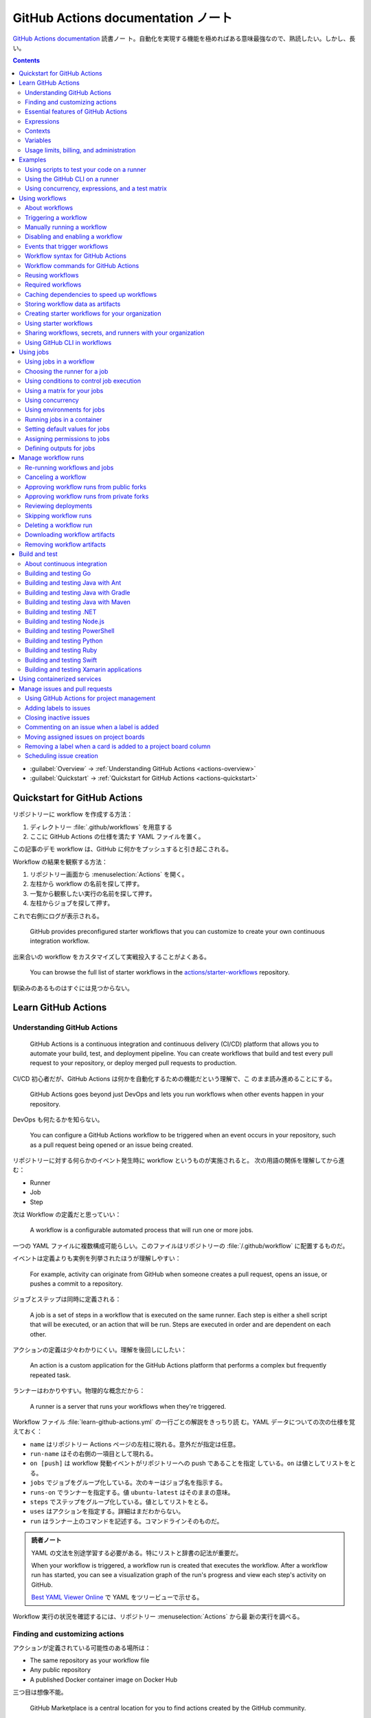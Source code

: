 ======================================================================
GitHub Actions documentation ノート
======================================================================

`GitHub Actions documentation <https://docs.github.com/en/actions>`__ 読書ノー
ト。自動化を実現する機能を極めればある意味最強なので、熟読したい。しかし、長い。

.. contents::
   :depth: 3

* :guilabel:`Overview` → :ref:`Understanding GitHub Actions <actions-overview>`
* :guilabel:`Quickstart` → :ref:`Quickstart for GitHub Actions <actions-quickstart>`

.. todo::

   詰める記事一覧

   * Using starter workflows
   * Automating builds and tests
   * Deployment
   * Managing issues and pull requests
   * Examples

.. _actions-quickstart:

Quickstart for GitHub Actions
======================================================================

リポジトリーに workflow を作成する方法：

#. ディレクトリー :file:`.github/workflows` を用意する
#. ここに GitHub Actions の仕様を満たす YAML ファイルを置く。

この記事のデモ workflow は、GitHub に何かをプッシュすると引き起こされる。

Workflow の結果を観察する方法：

#. リポジトリー画面から :menuselection:`Actions` を開く。
#. 左柱から workflow の名前を探して押す。
#. 一覧から観察したい実行の名前を探して押す。
#. 左柱からジョブを探して押す。

これで右側にログが表示される。

   GitHub provides preconfigured starter workflows that you can customize to
   create your own continuous integration workflow.

出来合いの workflow をカスタマイズして実戦投入することがよくある。

   You can browse the full list of starter workflows in the
   `actions/starter-workflows <https://github.com/actions/starter-workflows>`__
   repository.

馴染みのあるものはすぐには見つからない。

Learn GitHub Actions
======================================================================

.. _actions-overview:

Understanding GitHub Actions
----------------------------------------------------------------------

   GitHub Actions is a continuous integration and continuous delivery (CI/CD)
   platform that allows you to automate your build, test, and deployment
   pipeline. You can create workflows that build and test every pull request to
   your repository, or deploy merged pull requests to production.

CI/CD 初心者だが、GitHub Actions は何かを自動化するための機能だという理解で、こ
のまま読み進めることにする。

   GitHub Actions goes beyond just DevOps and lets you run workflows when other
   events happen in your repository.

DevOps も何たるかを知らない。

   You can configure a GitHub Actions workflow to be triggered when an event
   occurs in your repository, such as a pull request being opened or an issue
   being created.

リポジトリーに対する何らかのイベント発生時に workflow というものが実施されると。
次の用語の関係を理解してから進む：

* Runner
* Job
* Step

次は Workflow の定義だと思っていい：

   A workflow is a configurable automated process that will run one or more
   jobs.

一つの YAML ファイルに複数構成可能らしい。このファイルはリポジトリーの
:file:`/.github/workflow` に配置するものだ。

イベントは定義よりも実例を列挙されたほうが理解しやすい：

   For example, activity can originate from GitHub when someone creates a pull
   request, opens an issue, or pushes a commit to a repository.

ジョブとステップは同時に定義される：

   A job is a set of steps in a workflow that is executed on the same runner.
   Each step is either a shell script that will be executed, or an action that
   will be run. Steps are executed in order and are dependent on each other.

アクションの定義は少々わかりにくい。理解を後回しにしたい：

   An action is a custom application for the GitHub Actions platform that
   performs a complex but frequently repeated task.

ランナーはわかりやすい。物理的な概念だから：

   A runner is a server that runs your workflows when they're triggered.

Workflow ファイル :file:`learn-github-actions.yml` の一行ごとの解説をきっちり読
む。YAML データについての次の仕様を覚えておく：

* ``name`` はリポジトリー Actions ページの左柱に現れる。意外だが指定は任意。
* ``run-name`` はその右側の一項目として現れる。
* ``on [push]`` は workflow 発動イベントがリポジトリーへの push であることを指定
  している。``on`` は値としてリストをとる。
* ``jobs`` でジョブをグループ化している。次のキーはジョブ名を指示する。
* ``runs-on`` でランナーを指定する。値 ``ubuntu-latest`` はそのままの意味。
* ``steps`` でステップをグループ化している。値としてリストをとる。
* ``uses`` はアクションを指定する。詳細はまだわからない。
* ``run`` はランナー上のコマンドを記述する。コマンドラインそのものだ。

.. admonition:: 読者ノート

   YAML の文法を別途学習する必要がある。特にリストと辞書の記法が重要だ。

   When your workflow is triggered, a workflow run is created that executes the
   workflow. After a workflow run has started, you can see a visualization graph
   of the run's progress and view each step's activity on GitHub.

   `Best YAML Viewer Online <https://jsonformatter.org/yaml-viewer>`__
   で YAML をツリービューで示せる。

Workflow 実行の状況を確認するには、リポジトリー :menuselection:`Actions` から最
新の実行を調べる。

Finding and customizing actions
----------------------------------------------------------------------

アクションが定義されている可能性のある場所は：

* The same repository as your workflow file
* Any public repository
* A published Docker container image on Docker Hub

三つ目は想像不能。

   GitHub Marketplace is a central location for you to find actions created by
   the GitHub community.

リポジトリー画面から YAML ファイルを鉛筆ボタンで編集しようとすると、一般のファイ
ルでは出ない UI が右柱に現れる。:guilabel:`Marketplace` タブで
:guilabel:`Featured Actions` 一覧が出る。

   You can add an action to your workflow by referencing the action in your
   workflow file.

..

   To keep your workflow stable even when updates are made to an action, you can
   reference the version of the action to use by specifying the Git or Docker
   tag number in your workflow file.

:guilabel:`Featured Actions` から一つ選んでクリックすると当該アクションの詳細な
記述が表示される。:guilabel:`Installation` 見出しの少し下にあるクリップボードコ
ピーアイコンを押す。そのテキストを見れば YAML ファイルにどう組み込むべきかがわか
る。引数を適宜設定する。

リポジトリー内に自作アクションを定義することも可能。YAML の ``uses`` キーに自作
アクションのパスを指定すればいい。``{owner}/{repo}@{ref}`` のような形式でも動作
するようだ。よく見かける ``actions/setup-node@v3`` のような指定はその実例の一つ
だ。

.. code:: text

   |-- hello-world (repository)
   |   |__ .github
   |       └── workflows
   |           └── my-first-workflow.yml
   |       └── actions
   |           |__ hello-world-action
   |               └── action.yml

``v3`` はタグ名だ。タグ名ではなく SHA を指定する場合には、GitHub
で通じるような省略形はダメだ。

   An action often accepts or requires inputs and generates outputs that you can
   use.

   To see the inputs and outputs of an action, check the :file:`action.yml` or
   :file:`action.yaml` in the root directory of the repository.

この YAML はリポジトリーのルートにあると言っている。

.. code:: yaml

   inputs:
     file-path: # id of input
       description: "Path to test script"
       required: true
       default: "test-file.js"
   outputs:
     results-file: # id of output
       description: "Path to results file"

入力はわかりやすいが出力がどんなものか想像できない。

   The ``outputs`` keyword defines an output called ``results-file``, which
   tells you where to locate the results.

Essential features of GitHub Actions
----------------------------------------------------------------------

   If you need to use custom environment variables, you can set these in your
   YAML workflow file.

.. code:: yaml

   jobs:
     example-job:
         steps:
           - name: Connect to PostgreSQL
             run: node client.js
             env:
               POSTGRES_HOST: postgres
               POSTGRES_PORT: 5432

上の例では、環境変数 ``POSTGRES_{HOST,PORT}`` を定義する。コマンド ``node
client.js`` からそれらの値が参照可能になる。

コマンドやスクリプトを実行するのはランナーだ。スクリプトがあるのはリポジトリーの
はずなので、

   To use a workflow to run a script stored in your repository you must first
   check out the repository to the runner.

作業ディレクトリーの指定も可能。``working-directory:`` で指示する。スクリプトは
実行可能でなければならない。実行可能にする手段はなんでもいい。例では ``run:`` で
``chmod +x`` している。

   If your job generates files that you want to share with another job in the
   same workflow, or if you want to save the files for later reference, you can
   store them in GitHub as artifacts.

ジョブ同士が何かを共有する手段はこのファイルしかない？

.. code:: yaml

   uses: actions/upload-artifact@v3
   with:
     name: output-log-file
     path: output.log

を先にやってから、

.. code:: yaml

   uses: actions/download-artifact@v3
   with:
     name: output-log-file

とする。

   To download an artifact from the same workflow run, your download job should
   specify ``needs: upload-job-name`` so it doesn't start until the upload job
   finishes.

この例を見たい。

Expressions
----------------------------------------------------------------------

   You can use expressions to programmatically set environment variables in
   workflow files and access contexts. An expression can be any combination of
   literal values, references to a context, or functions. You can combine
   literals, context references, and functions using operators.

環境変数を式で設定する：

.. code:: yaml

   env:
     MY_ENV_VAR: ${{ <expression> }}

..

   As part of an expression, you can use boolean, null, number, or string data
   types.

リテラル式は JavaScript に似ている：

.. code:: yaml

   env:
     myNull: ${{ null }}
     myBoolean: ${{ false }}
     myIntegerNumber: ${{ 711 }}
     myFloatNumber: ${{ -9.2 }}
     myHexNumber: ${{ 0xff }}
     myExponentialNumber: ${{ -2.99e-2 }}
     myString: Mona the Octocat
     myStringInBraces: ${{ 'It''s open source!' }}

組み込み関数が存在する。割愛。``format`` くらいは習得しておくか。ステータス関数
も重要か。

Contexts
----------------------------------------------------------------------

   Contexts are a way to access information about workflow runs, variables,
   runner environments, jobs, and steps. Each context is an object that contains
   properties, which can be strings or other objects.

..

   GitHub Actions includes a collection of variables called contexts and a
   similar collection of variables called default variables.

この二つは利用可能なタイミングが異なる：

   You can use most contexts at any point in your workflow, including when
   default variables would be unavailable.

既定環境変数はジョブを実行するランナー上にしか存在しない。

   You can print the contents of contexts to the log for debugging. The
   ``toJSON`` function is required to pretty-print JSON objects to the log.

ただし、どこかに機密情報が含まれている可能性を考慮する。

   The ``github`` context contains information about the workflow run and the
   event that triggered the run. You can also read most of the ``github``
   context data in environment variables.

特にこれには ``github.token`` が含まれる。

   The ``env`` context contains variables that have been set in a workflow, job,
   or step. It does not contain variables inherited by the runner process.

..

   The ``vars`` context contains custom configuration variables set at the
   organization, repository, and environment levels.

   The ``job`` context contains information about the currently running job.

``job.status`` はよく見ることを期待できる。

   The ``jobs`` context is only available in reusable workflows, and can only be
   used to set outputs for a reusable workflow.

再利用可能とは？

   The ``steps`` context contains information about the steps in the current job
   that have an ``id`` specified and have already run.

..

   The ``runner`` context contains information about the runner that is
   executing the current job.

これは想像しやすい。``runner.os`` などの値がある。

   The ``secrets`` context contains the names and values of secrets that are
   available to a workflow run. The ``secrets`` context is not available for
   composite actions due to security reasons.

``secrets.GITHUB_TOKEN`` は workflow 実行ごとに作成される。

   The ``needs`` context contains outputs from all jobs that are defined as a
   direct dependency of the current job.

..

   The ``inputs`` context contains input properties passed to an action, to a
   reusable workflow, or to a manually triggered workflow.

Variables
----------------------------------------------------------------------

   GitHub sets default variables for each GitHub Actions workflow run. You can
   also set custom variables for use in a single workflow or multiple workflows.

..

   You can store any configuration data such as compiler flags, usernames, or
   server names as variables.

定義方法は二つある。

   To set a custom environment variable for a single workflow, you can define it
   using the ``env`` key in the workflow file.

これは今まで見た方法だ。

   You can use either runner environment variables or contexts in ``run`` steps,
   but in the parts of a workflow that are not sent to the runner you must use
   contexts to access variable values.

変数展開の書式はランナー、``runs-on`` 値による。Ubuntu なら Bash だから ``$VAR``
のように書く。

   When you set an environment variable, you cannot use any of the default
   environment variable names.

上書きは意味がない。

   Note: You can list the entire set of environment variables that are available
   to a workflow step by using ``run: env`` in a step and then examining the
   output for the step.

これは試してもよい。

第二の方法は：

   You can create configuration variables for use across multiple workflows, and
   can define them at either the organization, repository, or environment level.

..

   When you define configuration variables, they are automatically available in
   the ``vars`` context.

リポジトリー :menuselection:`Settings --> Secrets and variables --> Actions` の
ページを開いて、:guilabel:`Variables` タブを押す。見れば分かる。

   You can access environment variable values using the ``env`` context and
   configuration variable values using the ``vars`` context.

``${{ CONTEXT.PROPERTY }}`` 記法はランナーの違いを吸収するためにある。

   You will commonly use either the ``env`` or ``github`` context to access
   variable values in parts of the workflow that are processed before jobs are
   sent to runners.

..

   Because default environment variables are set by GitHub and not defined in a
   workflow, they are not accessible through the ``env`` context.

対応する情報が ``github`` に存在することが多い。

   We strongly recommend that actions use variables to access the filesystem
   rather than using hardcoded file paths.

心得る。

   You can write a single workflow file that can be used for different operating
   systems by using the ``RUNNER_OS`` default environment variable and the
   corresponding context property ``${{ runner.os }}``.

ランナーの OS 種別ごとに処理を分けるのは悪手ではないか。

Usage limits, billing, and administration
----------------------------------------------------------------------

   There are usage limits for GitHub Actions workflows. Usage charges apply to
   repositories that go beyond the amount of free minutes and storage for a
   repository.

無駄な workflow を無効化しておく。

   GitHub Actions usage is free for standard GitHub-hosted runners in public
   repositories, and for self-hosted runners.

それは良かった。

   In addition to the usage limits, you must ensure that you use GitHub Actions
   within the GitHub Terms of Service.

利用規約が実はある。

   You can configure the artifact and log retention period for your repository,
   organization, or enterprise account.

成果物とは？

   You can enable and disable individual workflows in your repository on GitHub.

重要な操作なので、先に習得しておく。

Examples
======================================================================

Using scripts to test your code on a runner
----------------------------------------------------------------------

   When this workflow is triggered, it automatically runs a script that checks
   whether the GitHub Docs site has any broken links.

実戦投入されている workflow を解説されるのはありがたい。

* ``on`` キーは複数のイベントを指定可能。

   * イベント ``workflow_dispatch`` は手動で workflow を発動させるのに必要。

* ``push`` キーにはブランチを列挙することが多いようだ。
* ``permissions`` は後で述べる。

この workflow では ``check-links`` キーでジョブを定義する。

* ``steps`` でジョブを列挙する。
* ``uses`` にはアクションを記述する。
* ``run`` にはコマンドラインを記述する。

アクション ``trilom/file-changes-action`` は本文参照。特定のファイルを出力するこ
とに注意。これを動作させるために先述の ``permission`` 定義が必要だ。

スクリプト :file:`script/rendered-content-link-checker.mjs` を実行するステップを
よく見て覚える。

Using the GitHub CLI on a runner
----------------------------------------------------------------------

イベントとして ``on`` に ``schedule`` と書ける：

   The ``schedule`` event lets you use cron syntax to define a regular interval
   for automatically triggering the workflow.

ジョブ序盤、``if`` でこれが動作するリポジトリーを制限している：

   Only run the ``check_all_english_links job`` if the repository is named
   ``docs-internal`` and is within the ``github`` organization.

``steps`` の直前に ``env`` を置いて環境変数を定義しておく。

   Uses the ``peter-evans/create-issue-from-file`` action to create a new GitHub
   issue.

このステップは難しい。最後の ``${{ failure() }}`` の長い処理もどうなっているの
か。``run`` の値がシェルスクリプトになっているだろうが。

Using concurrency, expressions, and a test matrix
----------------------------------------------------------------------

``runs-on`` の記述が複雑だ：

   This configures the job to run on a GitHub-hosted runner or a self-hosted
   runner, depending on the repository running the workflow.

この例では ``strategy`` が急所だ。

   Setting ``fail-fast`` to ``false`` prevents GitHub from cancelling all
   in-progress jobs if any matrix job fails.

``matrix`` で ``test-group`` という配列を定義する。この配列の要素それぞれはテス
トを表す？最後のステップで ``npm test -- tests/${{ matrix.test-group }}/`` とい
うコマンドを実行する。配列の要素それぞれに対して ``run`` されるのか？

Using workflows
======================================================================

About workflows
----------------------------------------------------------------------

Quickstart のおさらい。

Triggering a workflow
----------------------------------------------------------------------

   When you use the repository's ``GITHUB_TOKEN`` to perform tasks, events
   triggered by the ``GITHUB_TOKEN``, with the exception of
   ``workflow_dispatch`` and ``repository_dispatch``, will not create a new
   workflow run. This prevents you from accidentally creating recursive workflow
   runs.

したがって、ある workflow 発動中に別の workflow が発動することはない。最初の例の
二つをよく比較しろ。

   If you specify multiple events, only one of those events needs to occur to
   trigger your workflow. If multiple triggering events for your workflow occur
   at the same time, multiple workflow runs will be triggered.

これは迷惑な気がする。

   You can use activity types and filters to further control when your workflow
   will run.

イベント名のケツにコロンが付く書き方だ。

   Some events have activity types that give you more control over when your
   workflow should run. Use ``on.<event_name>.types`` to define the type of
   event activity that will trigger a workflow run.

例えば：

.. code:: yaml

   on:
     issues:
       types:
         - opened
         - labeled

先ほどの規則によると、二つのラベルがある issue が開くとこの workflow が三回走
る。

   Some events have filters that give you more control over when your workflow
   should run.

..

   When using the ``pull_request`` and ``pull_request_target`` events, you can
   configure a workflow to run only for pull requests that target specific
   branches.

例：

.. code:: yaml

   on:
     pull_request:
       # Sequence of patterns matched against refs/heads
       branches:
         - main
         - 'mona/octocat'
         - 'releases/**'

反対のものもある：

   Use the ``branches-ignore`` filter when you only want to exclude branch name
   patterns. You cannot use both the ``branches`` and ``branches-ignore``
   filters for the same event in a workflow.

..

   When using the ``push`` event, you can configure a workflow to run on
   specific branches or tags.

例：

.. code:: yaml

   on:
     push:
       # Sequence of patterns matched against refs/heads
       branches:
         - main
         - 'mona/octocat'
         - 'releases/**'
       # Sequence of patterns matched against refs/tags
       tags:
         - v2
         - v1.*

こちらも反対のものがある。割愛。

   When using the ``push`` and ``pull_request`` events, you can configure a
   workflow to run based on what file paths are changed. Path filters are not
   evaluated for pushes of tags.

次の例は JavaScript ファイルを push すると発動する：

.. code:: yaml

   on:
     push:
       paths:
         - '**.js'

こちらも反対のものがある。割愛。

   When using the ``workflow_run`` event, you can specify what branches the
   triggering workflow must run on in order to trigger your workflow.

次の workflow は ``Build`` という workflow が ``canary`` 以外のブランチで実行さ
れた場合に限り発動する：

.. code:: yaml

   on:
     workflow_run:
       workflows: ["Build"]
       types: [requested]
       branches-ignore:
         - "canary"

..

   When using the ``workflow_dispatch`` event, you can optionally specify inputs
   that are passed to the workflow. The triggered workflow receives the inputs
   in the ``inputs`` context.

例が長いので割愛。入力値を定義するのに用いる。

   Information about the event that triggered a workflow run is available in the
   ``github.event`` context.

..

   You can also print the entire ``github.event`` context to see what properties
   are available for the event that triggered your workflow:

``${{ toJSON(github.event) }}`` として標準出力などに書き出す。

   You can use conditionals to further control whether jobs or steps in your
   workflow will run.

例えば

.. code:: yaml

   if: github.event.label.name == 'bug'

..

   If you want to manually trigger a specific job in a workflow, you can use an
   environment that requires approval from a specific team or user.

誰かの許可が要る。``environment: production`` の説明がしっくりこない。

Manually running a workflow
----------------------------------------------------------------------

   When a workflow is configured to run on the ``workflow_dispatch`` event, you
   can run the workflow using the Actions tab on GitHub, GitHub CLI, or the REST
   API.

必要条件の一つを述べていなかった：

   To trigger the ``workflow_dispatch`` event, your workflow must be in the
   default branch.

対象の workflow 画面にある :guilabel:`Run workflow` を押す。そしてブランチを指定
する。

GitHub CLI を使うことでも手動発動可能：

.. code:: console

   bash$ gh workflow run WORKFLOW

ここで ``WORKFLOW`` は対象 workflow の名前または ID またはファイル名とする。

コマンドライン引数がいろいろあるので、必要になったら調べる。コマンド ``gh run
watch`` で途中経過を調べられるかもしれない。

Disabling and enabling a workflow
----------------------------------------------------------------------

この操作は重要なので GitHub ユーザーは自力で見つけたと思う。

   Disabling a workflow allows you to stop a workflow from being triggered
   without having to delete the file from the repo. You can easily re-enable the
   workflow again on GitHub.

リポジトリー :menuselection:`Actions --> (target workflow) --> Disable workflow`
を押す。すでに無効になっている場合、反対に :guilabel:`Enable workflow` が現れ
る。

GitHub CLI を使うことでも設定可能：

.. code:: console

   bash$ gh workflow disable WORKFLOW
   bash$ gh workflow enable WORKFLOW

Events that trigger workflows
----------------------------------------------------------------------

   You can configure your workflows to run when specific activity on GitHub
   happens, at a scheduled time, or when an event outside of GitHub occurs.

この節は ``on`` に指定できる値のレファレンスだ。使いたいイベントを控えておくか？

Workflow syntax for GitHub Actions
----------------------------------------------------------------------

   Workflow files use YAML syntax, and must have either a ``.yml`` or ``.yaml``
   file extension.

この節は YAML のキー仕様とフィルター早見表からなる。必要に応じて当たる。

Workflow commands for GitHub Actions
----------------------------------------------------------------------

   Actions can communicate with the runner machine to set environment variables,
   output values used by other actions, add debug messages to the output logs,
   and other tasks.

..

   Most workflow commands use the echo command in a specific format, while
   others are invoked by writing to a file.

   Use the ``::`` syntax to run the workflow commands within your YAML file;
   these commands are then sent to the runner over stdout.

よその YAML を見て ``::`` が出てきたらこの節を当たればいい。

   The step that creates or updates the environment variable does not have
   access to the new value, but all subsequent steps in a job will have access.

TODO: まだ読んでいないところが少し残った。

Reusing workflows
----------------------------------------------------------------------

   Rather than copying and pasting from one workflow to another, you can make
   workflows reusable.

モジュールみたいなものか？

   If you reuse a workflow from a different repository, any actions in the
   called workflow run as if they were part of the caller workflow.

そうでないとおかしい。

   Starter workflows allow everyone in your organization who has permission to
   create workflows to do so more quickly and easily.

とにかく Starter workflow という何か便利なものがあるようだ。

   For a workflow to be reusable, the values for on must include
   ``workflow_call``:

   .. code:: yaml

      on:
        workflow_call:

データの受け渡し。``secrets: inherit`` に注目。

もう気付いているが：

   You call a reusable workflow by using the ``uses`` keyword.

引数の指定はキーが二種類ある：

   To pass named inputs to a called workflow, use the ``with`` keyword in a job.
   Use the ``secrets`` keyword to pass named secrets.

さっき見た ``matrix`` の説明は次がわかりやすい：

   A matrix strategy lets you use variables in a single job definition to
   automatically create multiple job runs that are based on the combinations of
   the variables.

出力をやる。

   A reusable workflow may generate data that you want to use in the caller
   workflow. To use these outputs, you must specify them as the outputs of the
   reusable workflow.

どうも ``on.workflow_call.outputs`` 部分でキー名で出力変数名を指定するらしい。わ
かりにくいからこの例を実際に動かすほうがいいだろう。

Required workflows
----------------------------------------------------------------------

   A required workflow is triggered by ``pull_request`` and
   ``pull_request_target`` default events and appears as a required status
   check, which blocks the ability to merge the pull request until the required
   workflow succeeds.

この種の workflow は色々と条件があり、際立っているのは：

   When a workflow is run as a required workflow it will ignore all the filters
   in the ``on:`` section, for example: ``branches``, ``branches-ignore``,
   ``paths``, ``types`` etc.

..

   After a required workflow has run at least once in a repository, you can view
   its workflow runs in that repository's "Actions" tab.

リポジトリー :menuselection:`Actions` ページ左柱に :guilabel:`Required
workflows` 一覧が示される。

Caching dependencies to speed up workflows
----------------------------------------------------------------------

   For example, package and dependency management tools such as Maven, Gradle,
   npm, and Yarn keep a local cache of downloaded dependencies.

こういう頻繁に利用するものをとっておける。

   To cache dependencies for a job, you can use GitHub's ``cache`` action.

すぐ次のパッケージとアクションの対応表で想像付く。

   Multiple workflow runs in a repository can share caches. A cache created for
   a branch in a workflow run can be accessed and restored from another workflow
   run for the same repository and branch.

アクション ``cache`` の基本動作は：

   The ``cache`` action will attempt to restore a cache based on the ``key`` you
   provide. When the action finds a cache that exactly matches the key, the
   action restores the cached files to the ``path`` you configure.

..

   On a cache miss, the action automatically creates a new cache if the job
   completes successfully.

この後しばらくして YAML 例が示される。設定が難しいので諦める。

   You can use the web interface to view a list of cache entries for a
   repository.

リポジトリー :menuselection:`Actions --> Caches` ページで閲覧可能。

そこではキャッシュを削除することが可能。:guilabel:`Delete` ボタンを押す。

Storing workflow data as artifacts
----------------------------------------------------------------------

   Artifacts allow you to share data between jobs in a workflow and store data
   once that workflow has completed.

定義：

   An artifact is a file or collection of files produced during a workflow run.

..

   Storing artifacts uses storage space on GitHub.

   GitHub provides two actions that you can use to upload and download build
   artifacts.

..

   You can use the ``upload-artifact`` action to upload artifacts.

YAML 例から抜粋：

.. code:: yaml

   - name: Archive production artifacts
     uses: actions/upload-artifact@v3
     with:
       name: dist-without-markdown
       path: |
         dist
         !dist/**/*.md
   - name: Archive code coverage results
     uses: actions/upload-artifact@v3
     with:
       name: code-coverage-report
       path: output/test/code-coverage.html

..

   During a workflow run, you can use the ``download-artifact`` action to
   download artifacts that were previously uploaded in the same workflow run.

   Specify an artifact's name to download an individual artifact. If you
   uploaded an artifact without specifying a name, the default name is
   ``artifact``.

   .. code:: yaml

      - name: Download a single artifact
        uses: actions/download-artifact@v3
        with:
          name: my-artifact

``name`` を指定しない場合、実行中 workflow の成果物すべてをダウンロードする。

   You can use the ``upload-artifact`` and ``download-artifact`` actions to
   share data between jobs in a workflow.

..

   Jobs that are dependent on a previous job's artifacts must wait for the
   dependent job to complete successfully.

このために ``needs`` を指定する。最後の例はわかりやすい。

Creating starter workflows for your organization
----------------------------------------------------------------------

   When you create a new workflow, you can choose a starter workflow and some or
   all of the work of writing the workflow will be done for you.

..

   Starter workflows can be created by users with write access to the
   organization's :file:`.github` repository.

組織のリポジトリーの :file:`.github` というのが急所だ。

YAML ファイルの他にメタデータというものを用意する必要がある。

組織リポジトリーの :file:`.github/workflow-templates` に新しい workflow を入れ
る。

   If you need to refer to a repository's default branch, you can use the
   ``$default-branch`` placeholder.

メタデータの置き方：

   Create a metadata file inside the :file:`workflow-templates` directory. The
   metadata file must have the same name as the workflow file, but instead of
   the ``.yml`` extension, it must be appended with ``.properties.json``.

Using starter workflows
----------------------------------------------------------------------

   For example, if you use Node.js, GitHub will suggest a starter workflow file
   that installs your Node.js packages and runs your tests.

リポジトリーの内容に応じて workflow を提案してくるようだ。

リポジトリー :file:`Actions --> New workflow` で色々と提案されるから、いいものを
選択して :guilabel:`Configure` を押す。そこからは見ればわかる。

Sharing workflows, secrets, and runners with your organization
----------------------------------------------------------------------

組織を利用する場合には読む。

   An organization allows you to centrally store and manage secrets, artifacts,
   and self-hosted runners.

特に言いたいのは次か：

   When creating a secret or variable in an organization, you can use a policy
   to limit which repositories can access it.

組織 :menuselection:`Settings --> Secrets and variables --> Actions` ページで項
目を追加する。

Using GitHub CLI in workflows
----------------------------------------------------------------------

   For each step that uses GitHub CLI, you must set an environment variable
   called ``GITHUB_TOKEN`` to a token with the required scopes.

:command:`gh` を使う ``run`` のあるスコープから次が有効ならばいい：

.. code:: yaml

   env:
       GITHUB_TOKEN: ${{ secrets.GITHUB_TOKEN }}

Using jobs
======================================================================

Using jobs in a workflow
----------------------------------------------------------------------

   A workflow run is made up of one or more ``jobs``, which run in parallel by
   default. To run jobs sequentially, you can define dependencies on other jobs
   using the ``jobs.<job_id>.needs`` keyword.

次の例では ``job1``, ``job2``, ``job3`` の順に走ることになる。ただし、必要とされ
ている job が成功終了した場合に限る：

.. code:: yaml

   jobs:
     job1:
     job2:
       needs: job1
     job3:
       needs: [job1, job2]

成否に関わらず後続を走らせる場合には ``if: {{ always() }}`` を指定する。

Choosing the runner for a job
----------------------------------------------------------------------

   Use ``jobs.<job_id>.runs-on`` to define the type of machine to run the job
   on.

私個人では Linux だけ対応すれば十分だ。これでいい：

.. code:: yaml

   jobs:
     job_id:
       runs-on: ubuntu-latest

Using conditions to control job execution
----------------------------------------------------------------------

   You can use the ``jobs.<job_id>.if`` conditional to prevent a job from running
   unless a condition is met.

.. code:: yaml

   jobs:
     job_id:
       if: github.repository == 'USER/REPO'
       runs-on: ubuntu-latest

なお、値となる式をダブル中括弧で囲むのが安全だ。

Using a matrix for your jobs
----------------------------------------------------------------------

利用するつもりがないので割愛。

Using concurrency
----------------------------------------------------------------------

.. todo::

   この機能は重要だと思えるが、少し読んだだけでは理解不能。

Using environments for jobs
----------------------------------------------------------------------

   Use ``jobs.<job_id>.environment`` to define the environment that the job
   references.

下のように構成すると、ステップ出力を URL として用いることになる：

.. code:: yaml

   environment:
     name: production_environment
     url: ${{ steps.step_id.outputs.url_output }}

Running jobs in a container
----------------------------------------------------------------------

   Use ``jobs.<job_id>.container`` to create a container to run any steps in a
   job that don't already specify a container. If you have steps that use both
   script and container actions, the container actions will run as sibling
   containers on the same network with the same volume mounts.

.. todo::

   コンテナーを理解していないので後回し。

Setting default values for jobs
----------------------------------------------------------------------

   Use ``defaults`` to create a map of default settings that will apply to all
   jobs in the workflow.

シェルと作業ディレクトリーは特別扱いらしい：

   You can use ``defaults.run`` to provide default ``shell`` and
   ``working-directory`` options for all run steps in a workflow.

次のコードですべてのジョブで ``shell`` と ``working-directory`` の既定値を決め
る：

.. code:: yaml

   defaults:
     run:
       shell: bash
       working-directory: ./scripts

Assigning permissions to jobs
----------------------------------------------------------------------

   You can use ``permissions`` to modify the default permissions granted to the
   :envvar:`GITHUB_TOKEN`, adding or removing access as required, so that you
   only allow the minimum required access.

トークンが表す権限を修正したものを使うと言っている？

   You can use ``permissions`` either as a top-level key, to apply to all jobs
   in the workflow, or within specific jobs.

そして、次の有効域ごとに ``read``, ``write``, ``none`` のいずれかを割り当てる：

* ``actions``
* ``checks``
* ``contents``
* ``deployments``
* ``discussions``
* ``id-token``
* ``issues``
* ``packages``
* ``pages``
* ``pull-requests``
* ``repository-projects``
* ``security-events``
* ``statuses``

例えば ``pages: write`` は GitHub Pages の構築を要求する動作だ。

.. code:: yaml

   permissions:
     pages: write

次のような略記法？も使える：

* ``permissions: read-all``
* ``permissions: write-all``
* ``permissions: {}``

..

  You can specify ``permissions`` at the top level of a workflow, so that the
  setting applies to all jobs in the workflow.

つまり YAML ファイルでインデントがない位置に ``permissions:`` を指定可能。

個別ジョブを有効域とする ``permissions`` を指定することも可能。

Defining outputs for jobs
----------------------------------------------------------------------

   You can use ``jobs.<job_id>.outputs`` to create a map of outputs for a job.
   Job outputs are available to all downstream jobs that depend on this job.

出力は文字列とする。最大 1MB の長さ。一つの workflow 全体で 50MB まで。

ジョブの「川下」を指定するのに先述の ``jobs.<job_id>.needs`` を指定することに注
意。

本文の例 YAML を丸ごと理解すること。

Manage workflow runs
======================================================================

Re-running workflows and jobs
----------------------------------------------------------------------

   You can re-run a workflow run, all failed jobs in a workflow run, or specific
   jobs in a workflow run up to 30 days after its initial run.

* どちらの再実行時でも、元実行時と同じ ``GITHUB_SHA`` と ``GITHUB_REF`` が用いら
  れる。
* 再実行時の権限として元実行時の権限が採用される。
* ジョブ再実行はログの保持期間を経過すると不可。
* ジョブ再実行時にはデバッグログ出力を有効にすることが可能。

全ジョブ再実行方法は、まず :guilabel:`Actions` ページで左柱から所望の workflow
を探して押す。実行名を押して実行概要を見る。成否によって項目が若干異なるが、
:guilabel:`Re-run jobs` を押す。

失敗ジョブ（と後続ジョブ）を再実行する方法もある。実行環境は元実行時のものが適用
される。手順は先ほどのものとほぼ同じ。違いは :guilabel:`Re-run failed jobs` を押
すところだけ。

特定のジョブを再実行する方法もある。左柱のジョブ項目名の右にある再実行ボタンを押
す。

.. todo::

   再利用可能 workflow を再実行する方法

最後の実行結果を観察する方法は実行結果右上の :guilabel:`Latest` ドロップダウンリ
ストを使う。

Canceling a workflow
----------------------------------------------------------------------

リポジトリーに対する書き込み権限を有していることが必要だ。

まず :guilabel:`Actions` ページで左柱から所望の workflow を探して押す。実行名を
押して実行概要を見る。右上の :guilabel:`Cancel workflow` を押す。

キャンセルする際には資源の解放が正しく行われるかどうかを意識する。本文で述べられ
ているアルゴリズムの 4 と 5 を理解することが重要だ。これに耐え得るジョブを記述す
るべきだ。

Approving workflow runs from public forks
----------------------------------------------------------------------

   By default, all first-time contributors require approval to run workflows.

外部の人間が workflow を好き勝手に書き換える可能性を牽制している。

Approving workflow runs from private forks
----------------------------------------------------------------------

   When someone without write access submits a pull request to a private
   repository, a maintainer may need to approve any workflow runs.

当アカウントには起こり得ない事象だ。割愛。

Reviewing deployments
----------------------------------------------------------------------

   Jobs that reference an environment configured with required reviewers will
   wait for an approval before starting. While a job is awaiting approval, it
   has a status of "Waiting".

評価が必要な workflow の実行履歴ページを開き、:guilabel:`Review deployments` を
押す。対象のジョブ環境を選択する。評価次第で :guilabel:`Approve and deploy` または
:guilabel:`Reject` を押す。

.. todo::

   Bypassing deployment protection rules

Skipping workflow runs
----------------------------------------------------------------------

   Workflows that would otherwise be triggered using ``on: push`` or ``on:
   pull_request`` won't be triggered if you add any of the following strings to
   the commit message in a push, or the HEAD commit of a pull request:

   * ``[skip ci]``
   * ``[ci skip]``
   * ``[no ci]``
   * ``[skip actions]``
   * ``[actions skip]``

これを知っていることで workflow 画面で :guilabel:`Disable` しなくて済むというこ
とだ。そしてこれを忘れぬように：

   To allow the pull request to be merged you can push a new commit to the pull
   request without the skip instruction in the commit message.

Deleting a workflow run
----------------------------------------------------------------------

   You can delete a workflow run that has been completed, or is more than two
   weeks old.

削除したい workflow の実行履歴ページを開き、項目欄右の :menuselection:`... -->
Delete workflow run` を押す。ダイアログが出るので Yes を押す。

Downloading workflow artifacts
----------------------------------------------------------------------

:guilabel:`Actions` ページで左柱から所望の workflow を探して押す。実行名を押して
実行概要を出す。この :guilabel:`Artifacts` 節に成果物リンクがある。

Removing workflow artifacts
----------------------------------------------------------------------

成果物を削除すれば記憶域が回復する。

上述の手順で :guilabel:`Artifacts` を表示し、成果物項目右側のゴミバケツを押す。

成果物とログの保有期間のカスタマイズは後述。

Build and test
======================================================================

.. admonition:: 読者ノート

   Python の節と出来合いのものを使わない節を読めば workflow の構造は理解可能。

About continuous integration
----------------------------------------------------------------------

   When you commit code to your repository, you can continuously build and test
   the code to make sure that the commit doesn't introduce errors.

これが CI の基本的な考え方だ。

   You can build and test updates locally before pushing code to a repository,
   or you can use a CI server that checks for new code commits in a repository.

CI 目的のサーバーが存在するということを覚えておく。

   CI using GitHub Actions offers workflows that can build the code in your
   repository and run your tests.

CI を実現する workflow を書くことになる。

   When you set up CI in your repository, GitHub analyzes the code in your
   repository and recommends CI workflows based on the language and framework in
   your repository. For example, if you use Node.js, GitHub will suggest a
   starter workflow that installs your Node.js packages and runs your tests.

リポジトリーの構造がある程度一般的であることが暗黙的に期待されている。

Building and testing Go
----------------------------------------------------------------------

   Search for "go".

Building and testing Java with Ant
----------------------------------------------------------------------

   Search for "Java with Ant".

Building and testing Java with Gradle
----------------------------------------------------------------------

   Search for "Java with Gradle".

Building and testing Java with Maven
----------------------------------------------------------------------

   Search for "Java with Maven".

Building and testing .NET
----------------------------------------------------------------------

   Search for "dotnet".

Building and testing Node.js
----------------------------------------------------------------------

   Search for "Node.js".

Building and testing PowerShell
----------------------------------------------------------------------

   ここは出来合いのものを使わない？

Building and testing Python
----------------------------------------------------------------------

   To get started quickly, add a starter workflow to the
   :file:`.github/workflows` directory of your repository.

#. リポジトリー :menuselection:`Actions` ページに移動。
#. 左柱の :guilabel:`New workflow` を押す。
#. "Python application" を検索して検索結果の :guilabel:`Configure` を押す。

内容を適宜編集してコミットし、:file:`.github/workflows/python-app.yml` を得る。

まずは Python バージョンを決める。

   To use a pre-installed version of Python or PyPy on a GitHub-hosted runner,
   use the ``setup-python`` action. This action finds a specific version of
   Python or PyPy from the tools cache on each runner and adds the necessary
   binaries to :envvar:`PATH`, which persists for the rest of the job.

単一バージョンを指定したい。次のように書く：

.. code:: yaml

   - name: Set up Python
     # This is the version of the action for setting up Python, not the Python version.
     uses: actions/setup-python@v4
     with:
       # Semantic version range syntax or exact version of a Python version
       python-version: '3.x'

..

   You can use :command:`pip` to install dependencies from the PyPI package
   registry before building and testing your code.

依存パッケージをインストールするようにしたい。ステップとして次のように書く：

.. code:: yaml

   - name: Install dependencies
     run: python -m pip install --upgrade pip setuptools wheel

:command:`pip` 自体を upgrade してから :file:`requirements.txt` に指定された依存
パッケージを更新させる方法もある：

.. code:: yaml

   - name: Install dependencies
     run: |
       python -m pip install --upgrade pip
       pip install -r requirements.txt

依存パッケージをキャッシュする機能も有している：

.. code:: yaml

   - uses: actions/setup-python@v4
     with:
       python-version: '3.11'
       cache: 'pip'
   - run: pip install -r requirements.txt
   - run: pip test

ビルドの次はテストだ。本文の例は pytest を採用している：

.. code:: yaml

   - name: Test with pytest
     run: |
       pip install pytest pytest-cov
       pytest tests.py --doctest-modules --junitxml=junit/test-results.xml --cov=com --cov-report=xml --cov-report=html

成果物をアップロードするには ``actions/upload-artifact`` を用いる：

.. code:: yaml

   - name: Upload pytest test results
     uses: actions/upload-artifact@v3
     with:
       name: pytest-results-${{ matrix.python-version }}
       path: junit/test-results-${{ matrix.python-version }}.xml
     # Use always() to always run this step to publish test results when there are test failures
     if: ${{ always() }}

製品を PyPI などのパッケージ置場に登録して終わることも可能だ。その場合には登録者
が置場の API トークンを保持している必要がある。

Building and testing Ruby
----------------------------------------------------------------------

   Search for "ruby".

Building and testing Swift
----------------------------------------------------------------------

   Search for "swift".

Building and testing Xamarin applications
----------------------------------------------------------------------

   ここは出来合いのものを使わない？

Using containerized services
======================================================================

丸ごと割愛。

Manage issues and pull requests
======================================================================

Using GitHub Actions for project management
----------------------------------------------------------------------

GitHub Actions を用いて Issues や pull requests の対処を自動化することが可能だ。

   For example, you can create a workflow that runs every time an issue is
   created to add a label, leave a comment, and move the issue onto a project
   board.

リポジトリーに対して何かイベントが発生したときや、定期的に workflow を実行させる
ように構成することが可能だ。ここで興味があるのは次のようなタイミングだ：

   * An issue is opened, assigned, or labeled.
   * A comment is added to an issue.
   * A project card is created or moved.
   * A scheduled time.

以降の数節で何を対処することが可能なのかを見ていく。

Adding labels to issues
----------------------------------------------------------------------

   The `actions/github-script
   <https://github.com/marketplace/actions/github-script>`__ action allows you
   to easily use the GitHub API in a workflow.

次の YAML コードはその用例だ。確かに API を直接操作しているように読める：

.. code:: yaml

   - uses: actions/github-script@v6
     with:
       script: |
         github.rest.issues.addLabels({
           issue_number: context.issue.number,
           owner: context.repo.owner,
           repo: context.repo.repo,
           labels: ["triage"]
         })

YAML ルートに以下のコードを書くと、当該リポジトリーの issue が開いた時にこの
workflow が引き起こされる：

.. code:: yaml

   on:
     issues:
       types:
         - reopened
         - opened

Closing inactive issues
----------------------------------------------------------------------

ジョブの ``permissions:`` で ``issues:`` と ``pull-requests:`` を ``write`` にし
ておく。

Workflow を定期的に引き起こすコード：

.. code:: yaml

   on:
     schedule:
       - cron: "30 1 * * *"

..

   In the example above, the workflow will run every day at 1:30 UTC.

ステップでは `actions/stale
<https://github.com/marketplace/actions/close-stale-issues>`__ を用いる：

.. code:: yaml

   - uses: actions/stale@v5
     with:
       days-before-issue-stale: 30
       days-before-issue-close: 14
       stale-issue-label: "stale"
       stale-issue-message: "This issue is stale because it has been open for 30 days with no activity."
       close-issue-message: "This issue was closed because it has been inactive for 14 days since being marked as stale."
       days-before-pr-stale: -1
       days-before-pr-close: -1
       repo-token: ${{ secrets.GITHUB_TOKEN }}

アクションの各引数は名前が意味を示しているので、カンでカスタマイズしてよい。

Commenting on an issue when a label is added
----------------------------------------------------------------------

これは ``help-wanted`` ラベルの付いた新 issue に助けを求めるコメントを追加する
workflow だ。急所だけ列挙すると：

* ``on.issues.types: [labeled]``
* ``jobs.add-comment.if: github.event.label.name == 'help-wanted'``

このジョブの最初のステップについて：

* ``.uses = peter-evans/create-or-update-comment@<SHA>`` の SHA 値はどう与える？
* ``.with.issue-number`` に ``${{ github.event.issue.number }}`` を与える。
* ``.with.body`` にコメント本文を与える。

Moving assigned issues on project boards
----------------------------------------------------------------------

割愛。

Removing a label when a card is added to a project board column
----------------------------------------------------------------------

割愛。

Scheduling issue creation
----------------------------------------------------------------------

ジョブ名を ``create_issue`` とする。

* ``on.schedule.cron: 20 07 * * 1`` は毎週月曜 7:20 を意味する。
* ``jobs.create_issue.permissions.issues: write`` とする。

このジョブの最初のステップについて：

* ``.uses: imjohnbo/issue-bot@<SHA>`` の SHA 値はどう与える？
* ``.with.assignees: "monalisa, doctocat, hubot"``
* ``.with.labels: "weekly sync, docs-team"``
* ``.with.titles:`` 適当なタイトル
* ``.with.body:`` Markdown のテンプレ
* ``.env.GITHUB_TOKEN: ${{ secrets.GITHUB_TOKEN }}``
